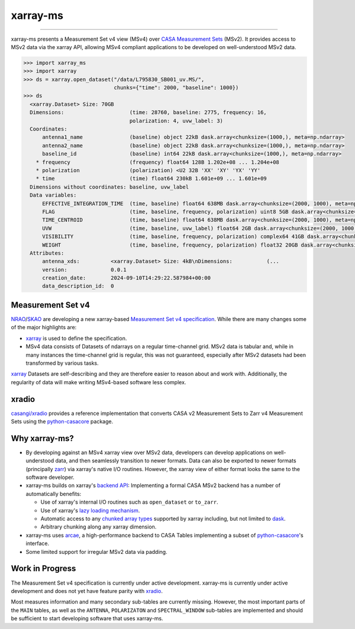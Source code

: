 =========
xarray-ms
=========

.. image:: https://img.shields.io/pypi/v/xarray-ms.svg
        :target: https://pypi.python.org/pypi/xarray-ms

.. image:: https://github.com/ratt-ru/xarray-ms/actions/workflows/ci.yml/badge.svg
        :target: https://github.com/ratt-ru/xarray-ms/actions/workflows/ci.yml

.. image:: https://readthedocs.org/projects/xarray-ms/badge/?version=latest
        :target: https://xarray-ms.readthedocs.io/en/latest/?badge=latest
        :alt: Documentation Status

====

xarray-ms presents a Measurement Set v4 view (MSv4) over
`CASA Measurement Sets <https://casa.nrao.edu/Memos/229.html>`_ (MSv2).
It provides access to MSv2 data via the xarray API, allowing MSv4 compliant applications
to be developed on well-understood MSv2 data.

.. code-block:: python

  >>> import xarray_ms
  >>> import xarray
  >>> ds = xarray.open_dataset("/data/L795830_SB001_uv.MS/",
                               chunks={"time": 2000, "baseline": 1000})
  >>> ds
    <xarray.Dataset> Size: 70GB
    Dimensions:                     (time: 28760, baseline: 2775, frequency: 16,
                                    polarization: 4, uvw_label: 3)
    Coordinates:
        antenna1_name               (baseline) object 22kB dask.array<chunksize=(1000,), meta=np.ndarray>
        antenna2_name               (baseline) object 22kB dask.array<chunksize=(1000,), meta=np.ndarray>
        baseline_id                 (baseline) int64 22kB dask.array<chunksize=(1000,), meta=np.ndarray>
      * frequency                   (frequency) float64 128B 1.202e+08 ... 1.204e+08
      * polarization                (polarization) <U2 32B 'XX' 'XY' 'YX' 'YY'
      * time                        (time) float64 230kB 1.601e+09 ... 1.601e+09
    Dimensions without coordinates: baseline, uvw_label
    Data variables:
        EFFECTIVE_INTEGRATION_TIME  (time, baseline) float64 638MB dask.array<chunksize=(2000, 1000), meta=np.ndarray>
        FLAG                        (time, baseline, frequency, polarization) uint8 5GB dask.array<chunksize=(2000, 1000, 16, 4), meta=np.ndarray>
        TIME_CENTROID               (time, baseline) float64 638MB dask.array<chunksize=(2000, 1000), meta=np.ndarray>
        UVW                         (time, baseline, uvw_label) float64 2GB dask.array<chunksize=(2000, 1000, 3), meta=np.ndarray>
        VISIBILITY                  (time, baseline, frequency, polarization) complex64 41GB dask.array<chunksize=(2000, 1000, 16, 4), meta=np.ndarray>
        WEIGHT                      (time, baseline, frequency, polarization) float32 20GB dask.array<chunksize=(2000, 1000, 16, 4), meta=np.ndarray>
    Attributes:
        antenna_xds:          <xarray.Dataset> Size: 4kB\nDimensions:           (...
        version:              0.0.1
        creation_date:        2024-09-10T14:29:22.587984+00:00
        data_description_id:  0

Measurement Set v4
------------------

NRAO_/SKAO_ are developing a new xarray-based `Measurement Set v4 specification <msv4-spec_>`_.
While there are many changes some of the major highlights are:

* xarray_ is used to define the specification.
* MSv4 data consists of Datasets of ndarrays on a regular time-channel grid.
  MSv2 data is tabular and, while in many instances the time-channel grid is regular,
  this was not guaranteed, especially after MSv2 datasets had been transformed by various tasks.


xarray_ Datasets are self-describing and they are therefore easier to reason about and work with.
Additionally, the regularity of data will make writing MSv4-based software less complex.

xradio
------

`casangi/xradio <xradio_>`_ provides a reference implementation that converts
CASA v2 Measurement Sets to Zarr v4 Measurement Sets using the python-casacore_
package.

Why xarray-ms?
--------------

* By developing against an MSv4 xarray view over MSv2 data,
  developers can develop applications on well-understood data,
  and then seamlessly transition to newer formats.
  Data can also be exported to newer formats (principally zarr_) via xarray's
  native I/O routines.
  However, the xarray view of either format looks the same to the software developer.

* xarray-ms builds on xarray's
  `backend API <https://docs.xarray.dev/en/stable/internals/how-to-add-new-backend.html>`_:
  Implementing a formal CASA MSv2 backend has a number of automatically benefits:

  * Use of xarray's internal I/O routines such as ``open_dataset`` or ``to_zarr``.
  * Use of xarray's `lazy loading mechanism <xarray_lazy_>`_.
  * Automatic access to any `chunked array types <xarray_chunked_arrays_>`_
    supported by xarray including, but not limited to dask_.
  * Arbitrary chunking along any xarray dimension.

* xarray-ms uses arcae_, a high-performance backend to CASA Tables implementing
  a subset of python-casacore_'s interface.
* Some limited support for irregular MSv2 data via padding.

Work in Progress
----------------

The Measurement Set v4 specification is currently under active development.
xarray-ms is currently under active development and does not yet
have feature parity with xradio_.

Most measures information and many secondary sub-tables are currently missing.
However, the most important parts of the ``MAIN`` tables,
as well as the ``ANTENNA``, ``POLARIZATON`` and ``SPECTRAL_WINDOW``
sub-tables are implemented and should be sufficient to start
developing software that uses xarray-ms.

.. _SKAO: https://www.skao.int/
.. _NRAO: https://public.nrao.edu/
.. _msv4-spec: https://docs.google.com/spreadsheets/d/14a6qMap9M5r_vjpLnaBKxsR9TF4azN5LVdOxLacOX-s/
.. _xradio: https://github.com/casangi/xradio
.. _dask-ms: https://github.com/ratt-ru/dask-ms
.. _arcae: https://github.com/ratt-ru/arcae
.. _dask: https://www.dask.org/
.. _python-casacore: https://github.com/casacore/python-casacore/
.. _xarray: https://github.com/pydata/xarray
.. _xarray_backend: https://docs.xarray.dev/en/stable/internals/how-to-add-new-backend.html
.. _xarray_lazy: https://docs.xarray.dev/en/latest/internals/internal-design.html#lazy-indexing-classes
.. _xarray_chunked_arrays: https://docs.xarray.dev/en/latest/internals/chunked-arrays.html
.. _zarr: https://zarr.dev/
